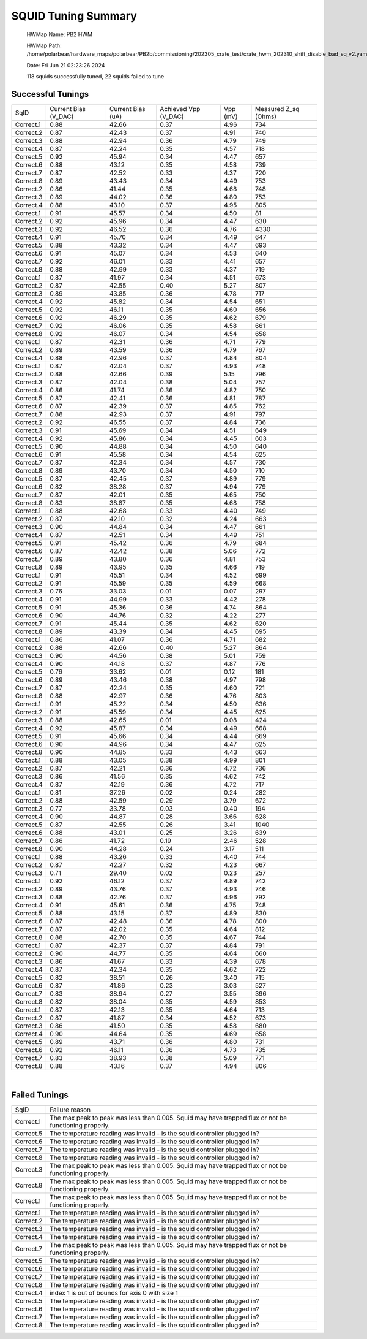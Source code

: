 
SQUID Tuning Summary
====================


 HWMap Name: PB2 HWM 

 HWMap Path: /home/polarbear/hardware_maps/polarbear/PB2b/commissioning/202305_crate_test/crate_hwm_202310_shift_disable_bad_sq_v2.yaml 

 Date: Fri Jun 21 02:23:26 2024 

 118 squids successfully tuned, 22 squids failed to tune 

Successful Tunings
------------------

+----------------------+----------------------+----------------------+----------------------+----------------------+----------------------+
| SqID                 | Current Bias (V_DAC) | Current Bias (uA)    | Achieved Vpp (V_DAC) | Vpp (mV)             | Measured Z_sq (Ohms) |
+----------------------+----------------------+----------------------+----------------------+----------------------+----------------------+
| Correct.1            | 0.88                 | 42.66                | 0.37                 | 4.96                 | 734                  |
+----------------------+----------------------+----------------------+----------------------+----------------------+----------------------+
| Correct.2            | 0.87                 | 42.43                | 0.37                 | 4.91                 | 740                  |
+----------------------+----------------------+----------------------+----------------------+----------------------+----------------------+
| Correct.3            | 0.88                 | 42.94                | 0.36                 | 4.79                 | 749                  |
+----------------------+----------------------+----------------------+----------------------+----------------------+----------------------+
| Correct.4            | 0.87                 | 42.24                | 0.35                 | 4.57                 | 718                  |
+----------------------+----------------------+----------------------+----------------------+----------------------+----------------------+
| Correct.5            | 0.92                 | 45.94                | 0.34                 | 4.47                 | 657                  |
+----------------------+----------------------+----------------------+----------------------+----------------------+----------------------+
| Correct.6            | 0.88                 | 43.12                | 0.35                 | 4.58                 | 739                  |
+----------------------+----------------------+----------------------+----------------------+----------------------+----------------------+
| Correct.7            | 0.87                 | 42.52                | 0.33                 | 4.37                 | 720                  |
+----------------------+----------------------+----------------------+----------------------+----------------------+----------------------+
| Correct.8            | 0.89                 | 43.43                | 0.34                 | 4.49                 | 753                  |
+----------------------+----------------------+----------------------+----------------------+----------------------+----------------------+
| Correct.2            | 0.86                 | 41.44                | 0.35                 | 4.68                 | 748                  |
+----------------------+----------------------+----------------------+----------------------+----------------------+----------------------+
| Correct.3            | 0.89                 | 44.02                | 0.36                 | 4.80                 | 753                  |
+----------------------+----------------------+----------------------+----------------------+----------------------+----------------------+
| Correct.4            | 0.88                 | 43.10                | 0.37                 | 4.95                 | 805                  |
+----------------------+----------------------+----------------------+----------------------+----------------------+----------------------+
| Correct.1            | 0.91                 | 45.57                | 0.34                 | 4.50                 | 81                   |
+----------------------+----------------------+----------------------+----------------------+----------------------+----------------------+
| Correct.2            | 0.92                 | 45.96                | 0.34                 | 4.47                 | 630                  |
+----------------------+----------------------+----------------------+----------------------+----------------------+----------------------+
| Correct.3            | 0.92                 | 46.52                | 0.36                 | 4.76                 | 4330                 |
+----------------------+----------------------+----------------------+----------------------+----------------------+----------------------+
| Correct.4            | 0.91                 | 45.70                | 0.34                 | 4.49                 | 647                  |
+----------------------+----------------------+----------------------+----------------------+----------------------+----------------------+
| Correct.5            | 0.88                 | 43.32                | 0.34                 | 4.47                 | 693                  |
+----------------------+----------------------+----------------------+----------------------+----------------------+----------------------+
| Correct.6            | 0.91                 | 45.07                | 0.34                 | 4.53                 | 640                  |
+----------------------+----------------------+----------------------+----------------------+----------------------+----------------------+
| Correct.7            | 0.92                 | 46.01                | 0.33                 | 4.41                 | 657                  |
+----------------------+----------------------+----------------------+----------------------+----------------------+----------------------+
| Correct.8            | 0.88                 | 42.99                | 0.33                 | 4.37                 | 719                  |
+----------------------+----------------------+----------------------+----------------------+----------------------+----------------------+
| Correct.1            | 0.87                 | 41.97                | 0.34                 | 4.51                 | 673                  |
+----------------------+----------------------+----------------------+----------------------+----------------------+----------------------+
| Correct.2            | 0.87                 | 42.55                | 0.40                 | 5.27                 | 807                  |
+----------------------+----------------------+----------------------+----------------------+----------------------+----------------------+
| Correct.3            | 0.89                 | 43.85                | 0.36                 | 4.78                 | 717                  |
+----------------------+----------------------+----------------------+----------------------+----------------------+----------------------+
| Correct.4            | 0.92                 | 45.82                | 0.34                 | 4.54                 | 651                  |
+----------------------+----------------------+----------------------+----------------------+----------------------+----------------------+
| Correct.5            | 0.92                 | 46.11                | 0.35                 | 4.60                 | 656                  |
+----------------------+----------------------+----------------------+----------------------+----------------------+----------------------+
| Correct.6            | 0.92                 | 46.29                | 0.35                 | 4.62                 | 679                  |
+----------------------+----------------------+----------------------+----------------------+----------------------+----------------------+
| Correct.7            | 0.92                 | 46.06                | 0.35                 | 4.58                 | 661                  |
+----------------------+----------------------+----------------------+----------------------+----------------------+----------------------+
| Correct.8            | 0.92                 | 46.07                | 0.34                 | 4.54                 | 658                  |
+----------------------+----------------------+----------------------+----------------------+----------------------+----------------------+
| Correct.1            | 0.87                 | 42.31                | 0.36                 | 4.71                 | 779                  |
+----------------------+----------------------+----------------------+----------------------+----------------------+----------------------+
| Correct.2            | 0.89                 | 43.59                | 0.36                 | 4.79                 | 767                  |
+----------------------+----------------------+----------------------+----------------------+----------------------+----------------------+
| Correct.4            | 0.88                 | 42.96                | 0.37                 | 4.84                 | 804                  |
+----------------------+----------------------+----------------------+----------------------+----------------------+----------------------+
| Correct.1            | 0.87                 | 42.04                | 0.37                 | 4.93                 | 748                  |
+----------------------+----------------------+----------------------+----------------------+----------------------+----------------------+
| Correct.2            | 0.88                 | 42.66                | 0.39                 | 5.15                 | 796                  |
+----------------------+----------------------+----------------------+----------------------+----------------------+----------------------+
| Correct.3            | 0.87                 | 42.04                | 0.38                 | 5.04                 | 757                  |
+----------------------+----------------------+----------------------+----------------------+----------------------+----------------------+
| Correct.4            | 0.86                 | 41.74                | 0.36                 | 4.82                 | 750                  |
+----------------------+----------------------+----------------------+----------------------+----------------------+----------------------+
| Correct.5            | 0.87                 | 42.41                | 0.36                 | 4.81                 | 787                  |
+----------------------+----------------------+----------------------+----------------------+----------------------+----------------------+
| Correct.6            | 0.87                 | 42.39                | 0.37                 | 4.85                 | 762                  |
+----------------------+----------------------+----------------------+----------------------+----------------------+----------------------+
| Correct.7            | 0.88                 | 42.93                | 0.37                 | 4.91                 | 797                  |
+----------------------+----------------------+----------------------+----------------------+----------------------+----------------------+
| Correct.2            | 0.92                 | 46.55                | 0.37                 | 4.84                 | 736                  |
+----------------------+----------------------+----------------------+----------------------+----------------------+----------------------+
| Correct.3            | 0.91                 | 45.69                | 0.34                 | 4.51                 | 649                  |
+----------------------+----------------------+----------------------+----------------------+----------------------+----------------------+
| Correct.4            | 0.92                 | 45.86                | 0.34                 | 4.45                 | 603                  |
+----------------------+----------------------+----------------------+----------------------+----------------------+----------------------+
| Correct.5            | 0.90                 | 44.88                | 0.34                 | 4.50                 | 640                  |
+----------------------+----------------------+----------------------+----------------------+----------------------+----------------------+
| Correct.6            | 0.91                 | 45.58                | 0.34                 | 4.54                 | 625                  |
+----------------------+----------------------+----------------------+----------------------+----------------------+----------------------+
| Correct.7            | 0.87                 | 42.34                | 0.34                 | 4.57                 | 730                  |
+----------------------+----------------------+----------------------+----------------------+----------------------+----------------------+
| Correct.8            | 0.89                 | 43.70                | 0.34                 | 4.50                 | 710                  |
+----------------------+----------------------+----------------------+----------------------+----------------------+----------------------+
| Correct.5            | 0.87                 | 42.45                | 0.37                 | 4.89                 | 779                  |
+----------------------+----------------------+----------------------+----------------------+----------------------+----------------------+
| Correct.6            | 0.82                 | 38.28                | 0.37                 | 4.94                 | 779                  |
+----------------------+----------------------+----------------------+----------------------+----------------------+----------------------+
| Correct.7            | 0.87                 | 42.01                | 0.35                 | 4.65                 | 750                  |
+----------------------+----------------------+----------------------+----------------------+----------------------+----------------------+
| Correct.8            | 0.83                 | 38.87                | 0.35                 | 4.68                 | 758                  |
+----------------------+----------------------+----------------------+----------------------+----------------------+----------------------+
| Correct.1            | 0.88                 | 42.68                | 0.33                 | 4.40                 | 749                  |
+----------------------+----------------------+----------------------+----------------------+----------------------+----------------------+
| Correct.2            | 0.87                 | 42.10                | 0.32                 | 4.24                 | 663                  |
+----------------------+----------------------+----------------------+----------------------+----------------------+----------------------+
| Correct.3            | 0.90                 | 44.84                | 0.34                 | 4.47                 | 661                  |
+----------------------+----------------------+----------------------+----------------------+----------------------+----------------------+
| Correct.4            | 0.87                 | 42.51                | 0.34                 | 4.49                 | 751                  |
+----------------------+----------------------+----------------------+----------------------+----------------------+----------------------+
| Correct.5            | 0.91                 | 45.42                | 0.36                 | 4.79                 | 684                  |
+----------------------+----------------------+----------------------+----------------------+----------------------+----------------------+
| Correct.6            | 0.87                 | 42.42                | 0.38                 | 5.06                 | 772                  |
+----------------------+----------------------+----------------------+----------------------+----------------------+----------------------+
| Correct.7            | 0.89                 | 43.80                | 0.36                 | 4.81                 | 753                  |
+----------------------+----------------------+----------------------+----------------------+----------------------+----------------------+
| Correct.8            | 0.89                 | 43.95                | 0.35                 | 4.66                 | 719                  |
+----------------------+----------------------+----------------------+----------------------+----------------------+----------------------+
| Correct.1            | 0.91                 | 45.51                | 0.34                 | 4.52                 | 699                  |
+----------------------+----------------------+----------------------+----------------------+----------------------+----------------------+
| Correct.2            | 0.91                 | 45.59                | 0.35                 | 4.59                 | 668                  |
+----------------------+----------------------+----------------------+----------------------+----------------------+----------------------+
| Correct.3            | 0.76                 | 33.03                | 0.01                 | 0.07                 | 297                  |
+----------------------+----------------------+----------------------+----------------------+----------------------+----------------------+
| Correct.4            | 0.91                 | 44.99                | 0.33                 | 4.42                 | 278                  |
+----------------------+----------------------+----------------------+----------------------+----------------------+----------------------+
| Correct.5            | 0.91                 | 45.36                | 0.36                 | 4.74                 | 864                  |
+----------------------+----------------------+----------------------+----------------------+----------------------+----------------------+
| Correct.6            | 0.90                 | 44.76                | 0.32                 | 4.22                 | 277                  |
+----------------------+----------------------+----------------------+----------------------+----------------------+----------------------+
| Correct.7            | 0.91                 | 45.44                | 0.35                 | 4.62                 | 620                  |
+----------------------+----------------------+----------------------+----------------------+----------------------+----------------------+
| Correct.8            | 0.89                 | 43.39                | 0.34                 | 4.45                 | 695                  |
+----------------------+----------------------+----------------------+----------------------+----------------------+----------------------+
| Correct.1            | 0.86                 | 41.07                | 0.36                 | 4.71                 | 682                  |
+----------------------+----------------------+----------------------+----------------------+----------------------+----------------------+
| Correct.2            | 0.88                 | 42.66                | 0.40                 | 5.27                 | 864                  |
+----------------------+----------------------+----------------------+----------------------+----------------------+----------------------+
| Correct.3            | 0.90                 | 44.56                | 0.38                 | 5.01                 | 759                  |
+----------------------+----------------------+----------------------+----------------------+----------------------+----------------------+
| Correct.4            | 0.90                 | 44.18                | 0.37                 | 4.87                 | 776                  |
+----------------------+----------------------+----------------------+----------------------+----------------------+----------------------+
| Correct.5            | 0.76                 | 33.62                | 0.01                 | 0.12                 | 181                  |
+----------------------+----------------------+----------------------+----------------------+----------------------+----------------------+
| Correct.6            | 0.89                 | 43.46                | 0.38                 | 4.97                 | 798                  |
+----------------------+----------------------+----------------------+----------------------+----------------------+----------------------+
| Correct.7            | 0.87                 | 42.24                | 0.35                 | 4.60                 | 721                  |
+----------------------+----------------------+----------------------+----------------------+----------------------+----------------------+
| Correct.8            | 0.88                 | 42.97                | 0.36                 | 4.76                 | 803                  |
+----------------------+----------------------+----------------------+----------------------+----------------------+----------------------+
| Correct.1            | 0.91                 | 45.22                | 0.34                 | 4.50                 | 636                  |
+----------------------+----------------------+----------------------+----------------------+----------------------+----------------------+
| Correct.2            | 0.91                 | 45.59                | 0.34                 | 4.45                 | 625                  |
+----------------------+----------------------+----------------------+----------------------+----------------------+----------------------+
| Correct.3            | 0.88                 | 42.65                | 0.01                 | 0.08                 | 424                  |
+----------------------+----------------------+----------------------+----------------------+----------------------+----------------------+
| Correct.4            | 0.92                 | 45.87                | 0.34                 | 4.49                 | 668                  |
+----------------------+----------------------+----------------------+----------------------+----------------------+----------------------+
| Correct.5            | 0.91                 | 45.66                | 0.34                 | 4.44                 | 669                  |
+----------------------+----------------------+----------------------+----------------------+----------------------+----------------------+
| Correct.6            | 0.90                 | 44.96                | 0.34                 | 4.47                 | 625                  |
+----------------------+----------------------+----------------------+----------------------+----------------------+----------------------+
| Correct.8            | 0.90                 | 44.85                | 0.33                 | 4.43                 | 663                  |
+----------------------+----------------------+----------------------+----------------------+----------------------+----------------------+
| Correct.1            | 0.88                 | 43.05                | 0.38                 | 4.99                 | 801                  |
+----------------------+----------------------+----------------------+----------------------+----------------------+----------------------+
| Correct.2            | 0.87                 | 42.21                | 0.36                 | 4.72                 | 736                  |
+----------------------+----------------------+----------------------+----------------------+----------------------+----------------------+
| Correct.3            | 0.86                 | 41.56                | 0.35                 | 4.62                 | 742                  |
+----------------------+----------------------+----------------------+----------------------+----------------------+----------------------+
| Correct.4            | 0.87                 | 42.19                | 0.36                 | 4.72                 | 717                  |
+----------------------+----------------------+----------------------+----------------------+----------------------+----------------------+
| Correct.1            | 0.81                 | 37.26                | 0.02                 | 0.24                 | 282                  |
+----------------------+----------------------+----------------------+----------------------+----------------------+----------------------+
| Correct.2            | 0.88                 | 42.59                | 0.29                 | 3.79                 | 672                  |
+----------------------+----------------------+----------------------+----------------------+----------------------+----------------------+
| Correct.3            | 0.77                 | 33.78                | 0.03                 | 0.40                 | 194                  |
+----------------------+----------------------+----------------------+----------------------+----------------------+----------------------+
| Correct.4            | 0.90                 | 44.87                | 0.28                 | 3.66                 | 628                  |
+----------------------+----------------------+----------------------+----------------------+----------------------+----------------------+
| Correct.5            | 0.87                 | 42.55                | 0.26                 | 3.41                 | 1040                 |
+----------------------+----------------------+----------------------+----------------------+----------------------+----------------------+
| Correct.6            | 0.88                 | 43.01                | 0.25                 | 3.26                 | 639                  |
+----------------------+----------------------+----------------------+----------------------+----------------------+----------------------+
| Correct.7            | 0.86                 | 41.72                | 0.19                 | 2.46                 | 528                  |
+----------------------+----------------------+----------------------+----------------------+----------------------+----------------------+
| Correct.8            | 0.90                 | 44.28                | 0.24                 | 3.17                 | 511                  |
+----------------------+----------------------+----------------------+----------------------+----------------------+----------------------+
| Correct.1            | 0.88                 | 43.26                | 0.33                 | 4.40                 | 744                  |
+----------------------+----------------------+----------------------+----------------------+----------------------+----------------------+
| Correct.2            | 0.87                 | 42.27                | 0.32                 | 4.23                 | 667                  |
+----------------------+----------------------+----------------------+----------------------+----------------------+----------------------+
| Correct.3            | 0.71                 | 29.40                | 0.02                 | 0.23                 | 257                  |
+----------------------+----------------------+----------------------+----------------------+----------------------+----------------------+
| Correct.1            | 0.92                 | 46.12                | 0.37                 | 4.89                 | 742                  |
+----------------------+----------------------+----------------------+----------------------+----------------------+----------------------+
| Correct.2            | 0.89                 | 43.76                | 0.37                 | 4.93                 | 746                  |
+----------------------+----------------------+----------------------+----------------------+----------------------+----------------------+
| Correct.3            | 0.88                 | 42.76                | 0.37                 | 4.96                 | 792                  |
+----------------------+----------------------+----------------------+----------------------+----------------------+----------------------+
| Correct.4            | 0.91                 | 45.61                | 0.36                 | 4.75                 | 748                  |
+----------------------+----------------------+----------------------+----------------------+----------------------+----------------------+
| Correct.5            | 0.88                 | 43.15                | 0.37                 | 4.89                 | 830                  |
+----------------------+----------------------+----------------------+----------------------+----------------------+----------------------+
| Correct.6            | 0.87                 | 42.48                | 0.36                 | 4.78                 | 800                  |
+----------------------+----------------------+----------------------+----------------------+----------------------+----------------------+
| Correct.7            | 0.87                 | 42.02                | 0.35                 | 4.64                 | 812                  |
+----------------------+----------------------+----------------------+----------------------+----------------------+----------------------+
| Correct.8            | 0.88                 | 42.70                | 0.35                 | 4.67                 | 744                  |
+----------------------+----------------------+----------------------+----------------------+----------------------+----------------------+
| Correct.1            | 0.87                 | 42.37                | 0.37                 | 4.84                 | 791                  |
+----------------------+----------------------+----------------------+----------------------+----------------------+----------------------+
| Correct.2            | 0.90                 | 44.77                | 0.35                 | 4.64                 | 660                  |
+----------------------+----------------------+----------------------+----------------------+----------------------+----------------------+
| Correct.3            | 0.86                 | 41.67                | 0.33                 | 4.39                 | 678                  |
+----------------------+----------------------+----------------------+----------------------+----------------------+----------------------+
| Correct.4            | 0.87                 | 42.34                | 0.35                 | 4.62                 | 722                  |
+----------------------+----------------------+----------------------+----------------------+----------------------+----------------------+
| Correct.5            | 0.82                 | 38.51                | 0.26                 | 3.40                 | 715                  |
+----------------------+----------------------+----------------------+----------------------+----------------------+----------------------+
| Correct.6            | 0.87                 | 41.86                | 0.23                 | 3.03                 | 527                  |
+----------------------+----------------------+----------------------+----------------------+----------------------+----------------------+
| Correct.7            | 0.83                 | 38.94                | 0.27                 | 3.55                 | 396                  |
+----------------------+----------------------+----------------------+----------------------+----------------------+----------------------+
| Correct.8            | 0.82                 | 38.04                | 0.35                 | 4.59                 | 853                  |
+----------------------+----------------------+----------------------+----------------------+----------------------+----------------------+
| Correct.1            | 0.87                 | 42.13                | 0.35                 | 4.64                 | 713                  |
+----------------------+----------------------+----------------------+----------------------+----------------------+----------------------+
| Correct.2            | 0.87                 | 41.87                | 0.34                 | 4.52                 | 673                  |
+----------------------+----------------------+----------------------+----------------------+----------------------+----------------------+
| Correct.3            | 0.86                 | 41.50                | 0.35                 | 4.58                 | 680                  |
+----------------------+----------------------+----------------------+----------------------+----------------------+----------------------+
| Correct.4            | 0.90                 | 44.64                | 0.35                 | 4.69                 | 658                  |
+----------------------+----------------------+----------------------+----------------------+----------------------+----------------------+
| Correct.5            | 0.89                 | 43.71                | 0.36                 | 4.80                 | 731                  |
+----------------------+----------------------+----------------------+----------------------+----------------------+----------------------+
| Correct.6            | 0.92                 | 46.11                | 0.36                 | 4.73                 | 735                  |
+----------------------+----------------------+----------------------+----------------------+----------------------+----------------------+
| Correct.7            | 0.83                 | 38.93                | 0.38                 | 5.09                 | 771                  |
+----------------------+----------------------+----------------------+----------------------+----------------------+----------------------+
| Correct.8            | 0.88                 | 43.16                | 0.37                 | 4.94                 | 806                  |
+----------------------+----------------------+----------------------+----------------------+----------------------+----------------------+

.. image:: ../plots/z_hist.png 
   :align: center

|


Failed Tunings
--------------

+-------------------------------------------------------------------------------------------------------+-------------------------------------------------------------------------------------------------------+
| SqID                                                                                                  | Failure reason                                                                                        |
+-------------------------------------------------------------------------------------------------------+-------------------------------------------------------------------------------------------------------+
| Correct.1                                                                                             | The max peak to peak was less than 0.005. Squid may have trapped flux or not be functioning properly. |
+-------------------------------------------------------------------------------------------------------+-------------------------------------------------------------------------------------------------------+
| Correct.5                                                                                             | The temperature reading was invalid - is the squid controller plugged in?                             |
+-------------------------------------------------------------------------------------------------------+-------------------------------------------------------------------------------------------------------+
| Correct.6                                                                                             | The temperature reading was invalid - is the squid controller plugged in?                             |
+-------------------------------------------------------------------------------------------------------+-------------------------------------------------------------------------------------------------------+
| Correct.7                                                                                             | The temperature reading was invalid - is the squid controller plugged in?                             |
+-------------------------------------------------------------------------------------------------------+-------------------------------------------------------------------------------------------------------+
| Correct.8                                                                                             | The temperature reading was invalid - is the squid controller plugged in?                             |
+-------------------------------------------------------------------------------------------------------+-------------------------------------------------------------------------------------------------------+
| Correct.3                                                                                             | The max peak to peak was less than 0.005. Squid may have trapped flux or not be functioning properly. |
+-------------------------------------------------------------------------------------------------------+-------------------------------------------------------------------------------------------------------+
| Correct.8                                                                                             | The max peak to peak was less than 0.005. Squid may have trapped flux or not be functioning properly. |
+-------------------------------------------------------------------------------------------------------+-------------------------------------------------------------------------------------------------------+
| Correct.1                                                                                             | The max peak to peak was less than 0.005. Squid may have trapped flux or not be functioning properly. |
+-------------------------------------------------------------------------------------------------------+-------------------------------------------------------------------------------------------------------+
| Correct.1                                                                                             | The temperature reading was invalid - is the squid controller plugged in?                             |
+-------------------------------------------------------------------------------------------------------+-------------------------------------------------------------------------------------------------------+
| Correct.2                                                                                             | The temperature reading was invalid - is the squid controller plugged in?                             |
+-------------------------------------------------------------------------------------------------------+-------------------------------------------------------------------------------------------------------+
| Correct.3                                                                                             | The temperature reading was invalid - is the squid controller plugged in?                             |
+-------------------------------------------------------------------------------------------------------+-------------------------------------------------------------------------------------------------------+
| Correct.4                                                                                             | The temperature reading was invalid - is the squid controller plugged in?                             |
+-------------------------------------------------------------------------------------------------------+-------------------------------------------------------------------------------------------------------+
| Correct.7                                                                                             | The max peak to peak was less than 0.005. Squid may have trapped flux or not be functioning properly. |
+-------------------------------------------------------------------------------------------------------+-------------------------------------------------------------------------------------------------------+
| Correct.5                                                                                             | The temperature reading was invalid - is the squid controller plugged in?                             |
+-------------------------------------------------------------------------------------------------------+-------------------------------------------------------------------------------------------------------+
| Correct.6                                                                                             | The temperature reading was invalid - is the squid controller plugged in?                             |
+-------------------------------------------------------------------------------------------------------+-------------------------------------------------------------------------------------------------------+
| Correct.7                                                                                             | The temperature reading was invalid - is the squid controller plugged in?                             |
+-------------------------------------------------------------------------------------------------------+-------------------------------------------------------------------------------------------------------+
| Correct.8                                                                                             | The temperature reading was invalid - is the squid controller plugged in?                             |
+-------------------------------------------------------------------------------------------------------+-------------------------------------------------------------------------------------------------------+
| Correct.4                                                                                             | index 1 is out of bounds for axis 0 with size 1                                                       |
+-------------------------------------------------------------------------------------------------------+-------------------------------------------------------------------------------------------------------+
| Correct.5                                                                                             | The temperature reading was invalid - is the squid controller plugged in?                             |
+-------------------------------------------------------------------------------------------------------+-------------------------------------------------------------------------------------------------------+
| Correct.6                                                                                             | The temperature reading was invalid - is the squid controller plugged in?                             |
+-------------------------------------------------------------------------------------------------------+-------------------------------------------------------------------------------------------------------+
| Correct.7                                                                                             | The temperature reading was invalid - is the squid controller plugged in?                             |
+-------------------------------------------------------------------------------------------------------+-------------------------------------------------------------------------------------------------------+
| Correct.8                                                                                             | The temperature reading was invalid - is the squid controller plugged in?                             |
+-------------------------------------------------------------------------------------------------------+-------------------------------------------------------------------------------------------------------+

